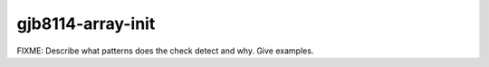 .. title:: clang-tidy - gjb8114-array-init

gjb8114-array-init
==================

FIXME: Describe what patterns does the check detect and why. Give examples.
